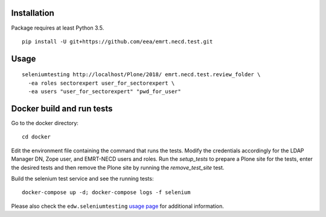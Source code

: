 Installation
============

Package requires at least Python 3.5.

::

  pip install -U git+https://github.com/eea/emrt.necd.test.git


Usage
=====

::

  seleniumtesting http://localhost/Plone/2018/ emrt.necd.test.review_folder \
    -ea roles sectorexpert user_for_sectorexpert \
    -ea users "user_for_sectorexpert" "pwd_for_user"



Docker build and run tests
==========================

::

Go to the docker directory: ::

	cd docker

Edit the environment file containing the command that runs the tests.
Modify the credentials accordingly for the LDAP Manager DN, Zope user, and EMRT-NECD users and roles.
Run the *setup_tests* to prepare a Plone site for the tests, enter the desired tests and then remove the Plone site by running the *remove_test_site* test.

Build the selenium test service and see the running tests: ::

	docker-compose up -d; docker-compose logs -f selenium


Please also check the ``edw.seleniumtesting`` `usage page <https://github.com/eaudeweb/edw.seleniumtesting#usage>`_ for additional information.

